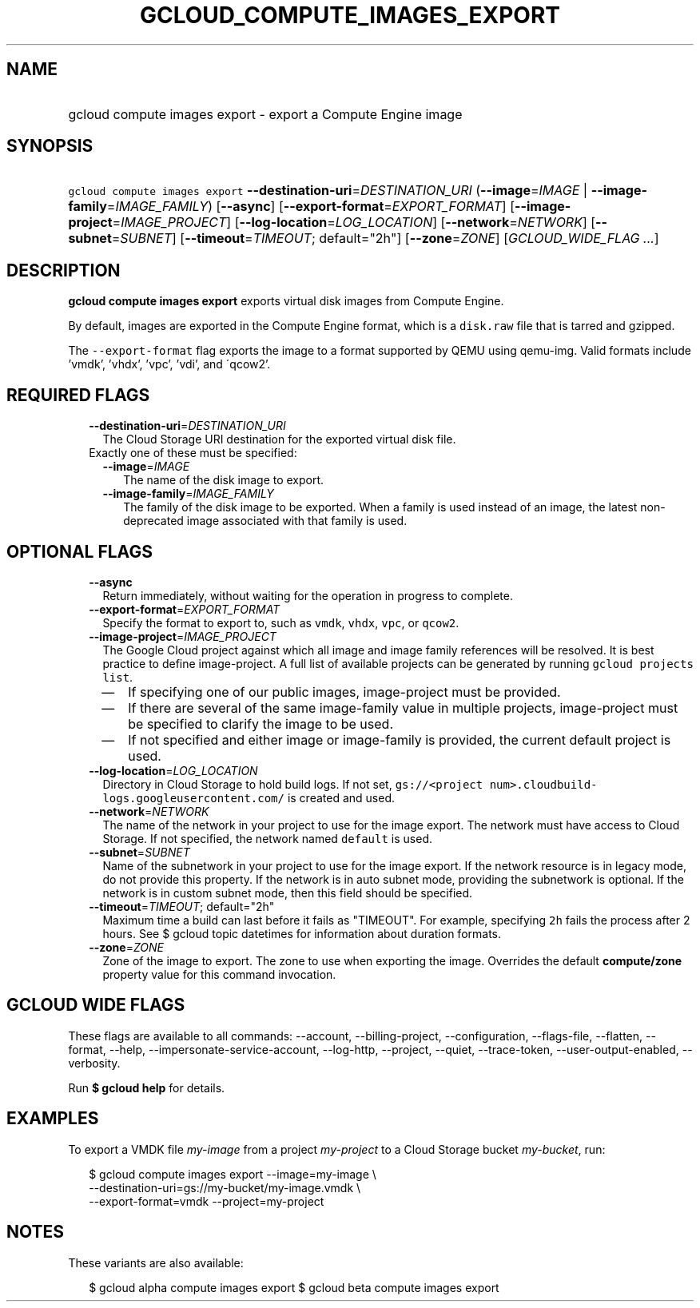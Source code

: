 
.TH "GCLOUD_COMPUTE_IMAGES_EXPORT" 1



.SH "NAME"
.HP
gcloud compute images export \- export a Compute Engine image



.SH "SYNOPSIS"
.HP
\f5gcloud compute images export\fR \fB\-\-destination\-uri\fR=\fIDESTINATION_URI\fR (\fB\-\-image\fR=\fIIMAGE\fR\ |\ \fB\-\-image\-family\fR=\fIIMAGE_FAMILY\fR) [\fB\-\-async\fR] [\fB\-\-export\-format\fR=\fIEXPORT_FORMAT\fR] [\fB\-\-image\-project\fR=\fIIMAGE_PROJECT\fR] [\fB\-\-log\-location\fR=\fILOG_LOCATION\fR] [\fB\-\-network\fR=\fINETWORK\fR] [\fB\-\-subnet\fR=\fISUBNET\fR] [\fB\-\-timeout\fR=\fITIMEOUT\fR;\ default="2h"] [\fB\-\-zone\fR=\fIZONE\fR] [\fIGCLOUD_WIDE_FLAG\ ...\fR]



.SH "DESCRIPTION"

\fBgcloud compute images export\fR exports virtual disk images from Compute
Engine.

By default, images are exported in the Compute Engine format, which is a
\f5disk.raw\fR file that is tarred and gzipped.

The \f5\-\-export\-format\fR flag exports the image to a format supported by
QEMU using qemu\-img. Valid formats include 'vmdk', 'vhdx', 'vpc', 'vdi', and
\'qcow2'.



.SH "REQUIRED FLAGS"

.RS 2m
.TP 2m
\fB\-\-destination\-uri\fR=\fIDESTINATION_URI\fR
The Cloud Storage URI destination for the exported virtual disk file.

.TP 2m

Exactly one of these must be specified:

.RS 2m
.TP 2m
\fB\-\-image\fR=\fIIMAGE\fR
The name of the disk image to export.

.TP 2m
\fB\-\-image\-family\fR=\fIIMAGE_FAMILY\fR
The family of the disk image to be exported. When a family is used instead of an
image, the latest non\-deprecated image associated with that family is used.


.RE
.RE
.sp

.SH "OPTIONAL FLAGS"

.RS 2m
.TP 2m
\fB\-\-async\fR
Return immediately, without waiting for the operation in progress to complete.

.TP 2m
\fB\-\-export\-format\fR=\fIEXPORT_FORMAT\fR
Specify the format to export to, such as \f5vmdk\fR, \f5vhdx\fR, \f5vpc\fR, or
\f5qcow2\fR.

.TP 2m
\fB\-\-image\-project\fR=\fIIMAGE_PROJECT\fR
The Google Cloud project against which all image and image family references
will be resolved. It is best practice to define image\-project. A full list of
available projects can be generated by running \f5gcloud projects list\fR.
.RS 2m
.IP "\(em" 2m
If specifying one of our public images, image\-project must be provided.
.IP "\(em" 2m
If there are several of the same image\-family value in multiple projects,
image\-project must be specified to clarify the image to be used.
.IP "\(em" 2m
If not specified and either image or image\-family is provided, the current
default project is used.
.RE
.RE
.sp

.RS 2m
.TP 2m
\fB\-\-log\-location\fR=\fILOG_LOCATION\fR
Directory in Cloud Storage to hold build logs. If not set, \f5gs://<project
num>.cloudbuild\-logs.googleusercontent.com/\fR is created and used.

.TP 2m
\fB\-\-network\fR=\fINETWORK\fR
The name of the network in your project to use for the image export. The network
must have access to Cloud Storage. If not specified, the network named
\f5default\fR is used.

.TP 2m
\fB\-\-subnet\fR=\fISUBNET\fR
Name of the subnetwork in your project to use for the image export. If the
network resource is in legacy mode, do not provide this property. If the network
is in auto subnet mode, providing the subnetwork is optional. If the network is
in custom subnet mode, then this field should be specified.

.TP 2m
\fB\-\-timeout\fR=\fITIMEOUT\fR; default="2h"
Maximum time a build can last before it fails as "TIMEOUT". For example,
specifying \f52h\fR fails the process after 2 hours. See $ gcloud topic
datetimes for information about duration formats.

.TP 2m
\fB\-\-zone\fR=\fIZONE\fR
Zone of the image to export. The zone to use when exporting the image. Overrides
the default \fBcompute/zone\fR property value for this command invocation.


.RE
.sp

.SH "GCLOUD WIDE FLAGS"

These flags are available to all commands: \-\-account, \-\-billing\-project,
\-\-configuration, \-\-flags\-file, \-\-flatten, \-\-format, \-\-help,
\-\-impersonate\-service\-account, \-\-log\-http, \-\-project, \-\-quiet,
\-\-trace\-token, \-\-user\-output\-enabled, \-\-verbosity.

Run \fB$ gcloud help\fR for details.



.SH "EXAMPLES"

To export a VMDK file \f5\fImy\-image\fR\fR from a project
\f5\fImy\-project\fR\fR to a Cloud Storage bucket \f5\fImy\-bucket\fR\fR, run:

.RS 2m
$ gcloud compute images export \-\-image=my\-image \e
    \-\-destination\-uri=gs://my\-bucket/my\-image.vmdk \e
    \-\-export\-format=vmdk \-\-project=my\-project
.RE



.SH "NOTES"

These variants are also available:

.RS 2m
$ gcloud alpha compute images export
$ gcloud beta compute images export
.RE

